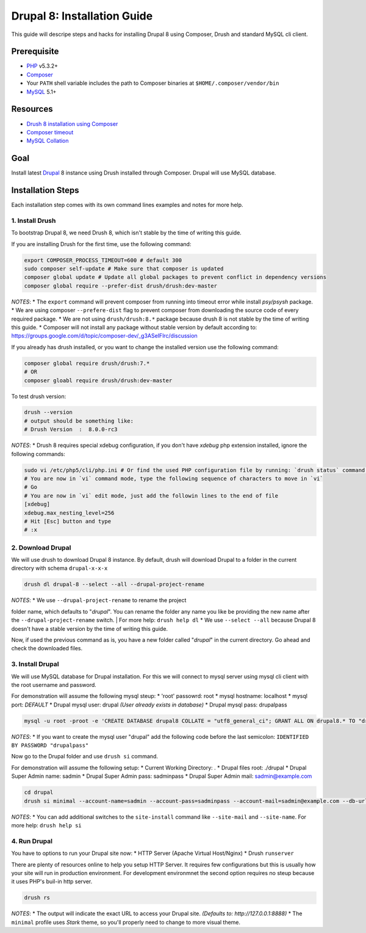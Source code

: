 Drupal 8: Installation Guide
============================

This guide will descripe steps and hacks for installing Drupal 8 using
Composer, Drush and standard MySQL cli client.

Prerequisite
------------

-  `PHP <http://php.net>`__ v5.3.2+
-  `Composer <https://getcomposer.org/>`__
-  Your ``PATH`` shell variable includes the path to Composer binaries
   at ``$HOME/.composer/vendor/bin``
-  `MySQL <http://mysql.com/>`__ 5.1+

Resources
---------

-  `Drush 8 installation using
   Composer <http://whaaat.com/installing-drush-8-using-composer>`__
-  `Composer
   timeout <http://stackoverflow.com/questions/18917768/why-composer-install-timeouts-after-300-seconds>`__
-  `MySQL
   Collation <http://dev.mysql.com/doc/refman/5.7/en/show-collation.html>`__

Goal
----

Install latest `Drupal <http://drupal.org>`__ 8 instance using Drush
installed through Composer. Drupal will use MySQL database.

Installation Steps
------------------

Each installation step comes with its own command lines examples and
notes for more help.

1. Install Drush
~~~~~~~~~~~~~~~~

To bootstrap Drupal 8, we need Drush 8, which isn't stable by the time
of writing this guide.

If you are installing Drush for the first time, use the following
command:

.. code:: bash

    export COMPOSER_PROCESS_TIMEOUT=600 # default 300
    sudo composer self-update # Make sure that composer is updated
    composer global update # Update all global packages to prevent conflict in dependency versions
    composer global require --prefer-dist drush/drush:dev-master

*NOTES*: \* The ``export`` command will prevent composer from running
into timeout error while install *psy/psysh* package. \* We are using
composer ``--prefere-dist`` flag to prevent composer from downloading
the source code of every required package. \* We are not using
``drush/drush:8.*`` package because drush 8 is not stable by the time of
writing this guide. \* Composer will not install any package without
stable version by default according to:
https://groups.google.com/d/topic/composer-dev/\_g3ASeIFlrc/discussion

If you already has drush installed, or you want to change the installed
version use the following command:

.. code:: bash

    composer global require drush/drush:7.*
    # OR
    composer gloabl require drush/drush:dev-master

To test drush version:

.. code:: bash

    drush --version
    # output should be something like:
    # Drush Version  :  8.0.0-rc3

*NOTES*: \* Drush 8 requires special xdebug configuration, if you don't
have *xdebug* php extension installed, ignore the following commands:

.. code:: bash

       sudo vi /etc/php5/cli/php.ini # Or find the used PHP configuration file by running: `drush status` command.
       # You are now in `vi` command mode, type the following sequence of characters to move in `vi`
       # Go
       # You are now in `vi` edit mode, just add the followin lines to the end of file
       [xdebug]
       xdebug.max_nesting_level=256
       # Hit [Esc] button and type
       # :x

2. Download Drupal
~~~~~~~~~~~~~~~~~~

We will use drush to download Drupal 8 instance. By default, drush will
download Drupal to a folder in the current directory with schema
``drupal-x-x-x``

.. code:: bash

    drush dl drupal-8 --select --all --drupal-project-rename

| *NOTES*: \* We use ``--drupal-project-rename`` to rename the project
folder name, which defaults to "*drupal*\ ". You can rename the folder
any name you like be providing the new name after the
``--drupal-project-rename`` switch.
|  For more help: ``drush help dl`` \* We use ``--select --all`` because
Drupal 8 doesn't have a stable version by the time of writing this
guide.

Now, if used the previous command as is, you have a new folder called
"*drupal*\ " in the current directory. Go ahead and check the downloaded
files.

3. Install Drupal
~~~~~~~~~~~~~~~~~

We will use MySQL database for Drupal installation. For this we will
connect to mysql server using mysql cli client with the root username
and password.

For demonstration will assume the following mysql steup: \* 'root'
passowrd: root \* mysql hostname: localhost \* mysql port: *DEFAULT* \*
Drupal mysql user: drupal *(User already exists in database)* \* Drupal
mysql pass: drupalpass

.. code:: bash

    mysql -u root -proot -e 'CREATE DATABASE drupal8 COLLATE = "utf8_general_ci"; GRANT ALL ON drupal8.* TO "drupal"@"localhost";'

*NOTES*: \* If you want to create the mysql user "drupal" add the
following code before the last semicolon:
``IDENTIFIED BY PASSWORD "drupalpass"``

Now go to the Drupal folder and use ``drush si`` command.

For demonstration will assume the following setup: \* Current Working
Directory: . \* Drupal files root: ./drupal \* Drupal Super Admin name:
sadmin \* Drupal Super Admin pass: sadminpass \* Drupal Super Admin
mail: sadmin@example.com

.. code:: bash

    cd drupal
    drush si minimal --account-name=sadmin --account-pass=sadminpass --account-mail=sadmin@example.com --db-url=mysql://drupal:drupalpass@localhost/drupal8

*NOTES*: \* You can add additional switches to the ``site-install``
command like ``--site-mail`` and ``--site-name``. For more help:
``drush help si``

4. Run Drupal
~~~~~~~~~~~~~

You have to options to run your Drupal site now: \* HTTP Server (Apache
Virtual Host/Nginx) \* Drush ``runserver``

There are plenty of resources online to help you setup HTTP Server. It
requires few configurations but this is usually how your site will run
in production environment. For development environmnet the second option
requires no steup because it uses PHP's buil-in http server.

.. code:: bash

    drush rs

*NOTES*: \* The output will indicate the exact URL to access your Drupal
site. *(Defaults to: http://127.0.0.1:8888)* \* The ``minimal`` profile
uses *Stark* theme, so you'll properly need to change to more visual
theme.
